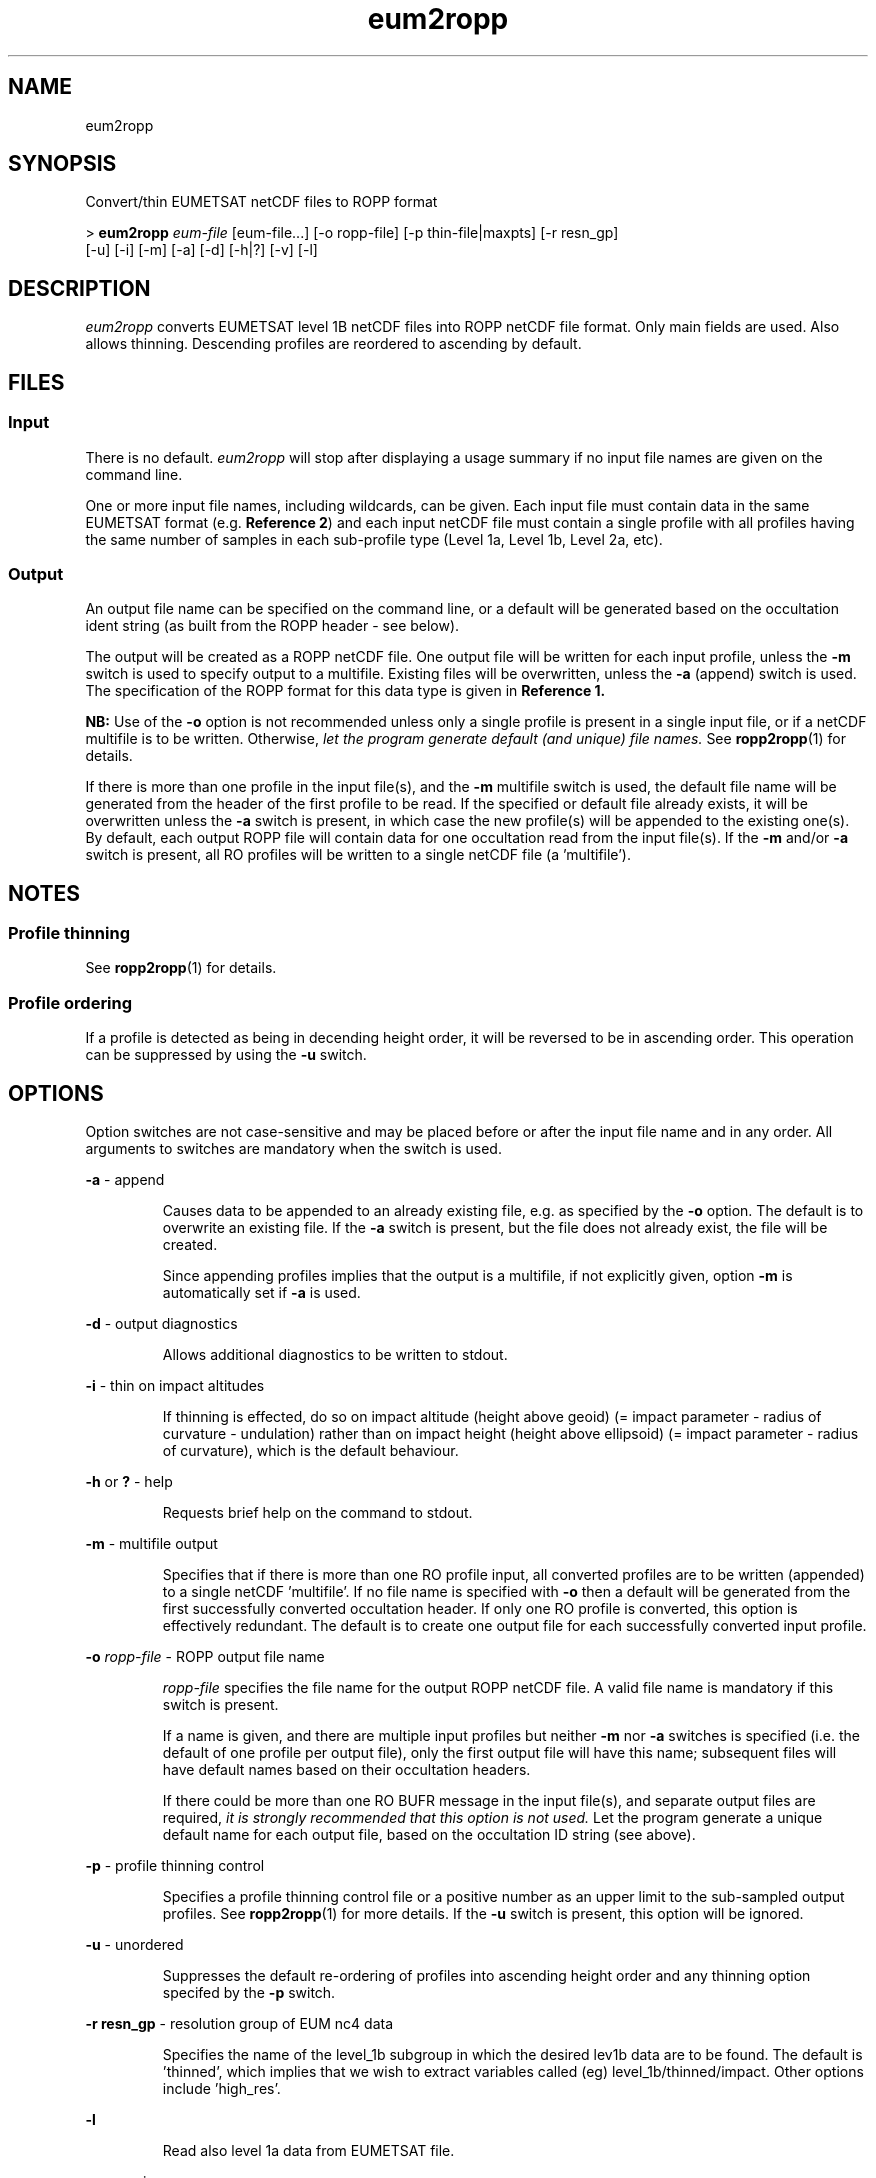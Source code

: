 ./" $Id: $
./"
.TH eum2ropp 1 31-Jul-2013 ROPP-7.0 ROPP-7.0
./"
.SH NAME
eum2ropp
./"
.SH SYNOPSIS
Convert/thin EUMETSAT netCDF files to ROPP format
.PP
>
.B eum2ropp
.I eum-file
[eum-file...] [-o ropp-file] [-p thin-file|maxpts] [-r resn_gp]
.br
                      [-u] [-i] [-m] [-a] [-d] [-h|?] [-v] [-l]
./"
.SH DESCRIPTION
.I eum2ropp
converts EUMETSAT level 1B netCDF files into ROPP netCDF file format.
Only main fields are used. Also allows thinning. Descending profiles 
are reordered to ascending by default.
./"
.SH FILES
.SS Input
There is no default.
.I eum2ropp
will stop after displaying a usage summary if no input file names are
given on the command line.
.PP
One or more input file names, including wildcards, can be given.
Each input file must contain data in the same EUMETSAT format (e.g.
.B Reference
.BR 2 )
and each input netCDF file must contain a single profile with all profiles having
the same number of samples in each sub-profile type (Level 1a, Level 1b, Level 2a, etc).
./"
.SS Output
An output file name can be specified on the command line, or a default
will be generated based on the occultation ident string (as built from
the ROPP header - see below).
.PP
The output will be created as a ROPP netCDF file. One output file will be
written for each input profile, unless the
.B -m
switch is used to specify output to a multifile. Existing files
will be overwritten, unless the
.B -a
(append) switch is used. The specification of the ROPP format for this data
type is given in
.B Reference 1.
.PP
.B NB:
Use of the
.B -o
option is not recommended unless only a single profile is present
in a single input file, or if a netCDF multifile is to be written.
Otherwise,
.I let the program  generate default (and unique) file names.
See
.BR ropp2ropp (1)
for details.
.PP
If there is more than one profile in the input file(s), and
the
.B -m
multifile switch is used, the default file name will be generated from
the header of the first profile to be read.
If the specified or default file already exists, it will be
overwritten unless the
.B -a
switch is present, in which case the new profile(s) will be appended to
the existing one(s).
By default, each output ROPP file will contain data for one occultation
read from the input file(s). If the
.B -m
and/or
.B -a
switch is present, all RO profiles will be written to a single
netCDF file (a 'multifile').
./"
.SH NOTES
.SS Profile thinning
See
.BR ropp2ropp (1)
for details.
./"
.SS Profile ordering
If a profile is detected as being in decending height order, it will
be reversed to be in ascending order. This operation can be suppressed
by using the
.B -u
switch.
./"
.SH OPTIONS
Option switches are not case\-sensitive and may be placed before or after
the input file name and in any order. All arguments to switches are
mandatory when the switch is used.
.PP
.B -a
\- append
.IP
Causes data to be appended to an already existing file, e.g. as
specified by the
.B -o
option. The default is to overwrite an existing file. If the
.B -a
switch is present, but the file does not already exist, the file will
be created.
.IP
Since appending profiles implies that the output is a multifile, if not
explicitly given, option
.B -m
is automatically set if
.B -a
is used.
.PP
.B -d
\- output diagnostics
.IP
Allows additional diagnostics to be written to stdout.
.PP
.B -i
\- thin on impact altitudes
.IP
If thinning is effected, do so on impact altitude (height above geoid)
(= impact parameter - radius of curvature - undulation) 
rather than on impact height (height above ellipsoid)
(= impact parameter - radius of curvature), which is the default behaviour.
.PP
.B -h
or
.B ?
\- help
.IP
Requests brief help on the command to stdout.
.PP
.B -m
\- multifile output
.IP
Specifies that if there is more than one RO profile input, all converted
profiles are to be written (appended) to a single netCDF 'multifile'.
If no file name is specified with
.B -o
then a default will be generated from the first successfully converted
occultation header. If only one RO profile is converted, this option is
effectively redundant. The default is to create one output file for each
successfully converted input profile.
.PP
.B -o
.I ropp-file
\- ROPP output file name
.IP
.I ropp-file
specifies the file name for the output ROPP netCDF file.
A valid file name is mandatory if this switch is present.
.IP
If a name is given, and there are multiple input profiles but neither
.B -m
nor
.B -a
switches is specified (i.e. the default of one profile per output file),
only the first output file will have this name; subsequent files will
have default names based on their occultation headers.
.IP
If there could be more than one RO BUFR message in the input file(s),
and separate output files are required,
.I it is strongly recommended that this option is not used.
Let the program generate a unique default name for each output file,
based on the occultation ID string (see above).
.PP
.B -p
\- profile thinning control
.IP
Specifies a profile thinning control file or a positive number as an
upper limit to the sub-sampled output profiles. See
.BR ropp2ropp (1)
for more details.
If the
.B -u
switch is present, this option will be ignored.
.PP
.B -u
\- unordered
.IP
Suppresses the default re-ordering of profiles into ascending height
order and any thinning option specifed by the
.B -p
switch.
.PP
.B -r resn_gp
\- resolution group of EUM nc4 data
.IP
Specifies the name of the level_1b subgroup in which the desired lev1b data
are to be found. The default is 'thinned', which implies that we wish to extract
variables called (eg) level_1b/thinned/impact. Other options include 'high_res'.
.PP
.B -l
.IP
Read also level 1a data from EUMETSAT file.
.PP
.B -v
\- version
.IP
Requests the program version ID to be written to stdout.
./"
.SH EXAMPLES
.B 1.
Convert a single EUMETSAT level 1B netCDF file to ROPP netCDF:
.PP
 >
.B eum2ropp
.I atmPrf_C006.2009.239.20.22.G29_0001.0001_nc
.PP
 --------------------------------------------------------
                 EUMETSAT to ROPP netCDF Converter
                     12:17UT 25-Aug-2011
 --------------------------------------------------------

 INFO (from eum2ropp):  Reading file atmPrf_C006.2009.239.20.22.G29_0001.0001_nc
 INFO (from eum2ropp):  Profile    1 : OC_20090827202208_C006_G029_EUM
 INFO (from eum2ropp):  Writing oc_20090827202208_c006_g029_eum.nc
.PP
The date and time in the banner is the program run time.
./"
.PP
.B 2.
Concatenate a number of single EUMETSAT profile files into to one multifile:
.PP
 >
.B eum2ropp
.I eum1.nc eum2.nc eum3.nc
\-m -o eum_multi.nc
.PP
A wildcard for input files
.I eum*.nc
could also have been used.
./"
.PP
.B 3.
Append a new profile to a daily archive, retaining the original
profile ordering:
.PP
 >
.B eum2ropp
.I eum_new.nc
-u -a -o eum_today.nc
./"
.SH ERRORS
Diagnostics relating to errors in I/O are output to stdout. Additional
diagnostics can be obtained with the
.B -d
option.
./"
.SH REFERENCES
.B 1.
ROPP User Guide - Part I
.br
SAF/ROM/METO/UG/ROPP/002
.PP
.B 2.
EUMETSAT File Formats
.br
http://www.eumetsat.int
./"
.SH SEE ALSO
.IR ropp2ropp (1),
.IR gfz2ropp (1),
.IR bufr2ropp (1)
.IR ucar2ropp (1)
./"
.SH AUTHORS
ROPP Development Team, Met Office <romsaf@metoffice.gov.uk>
